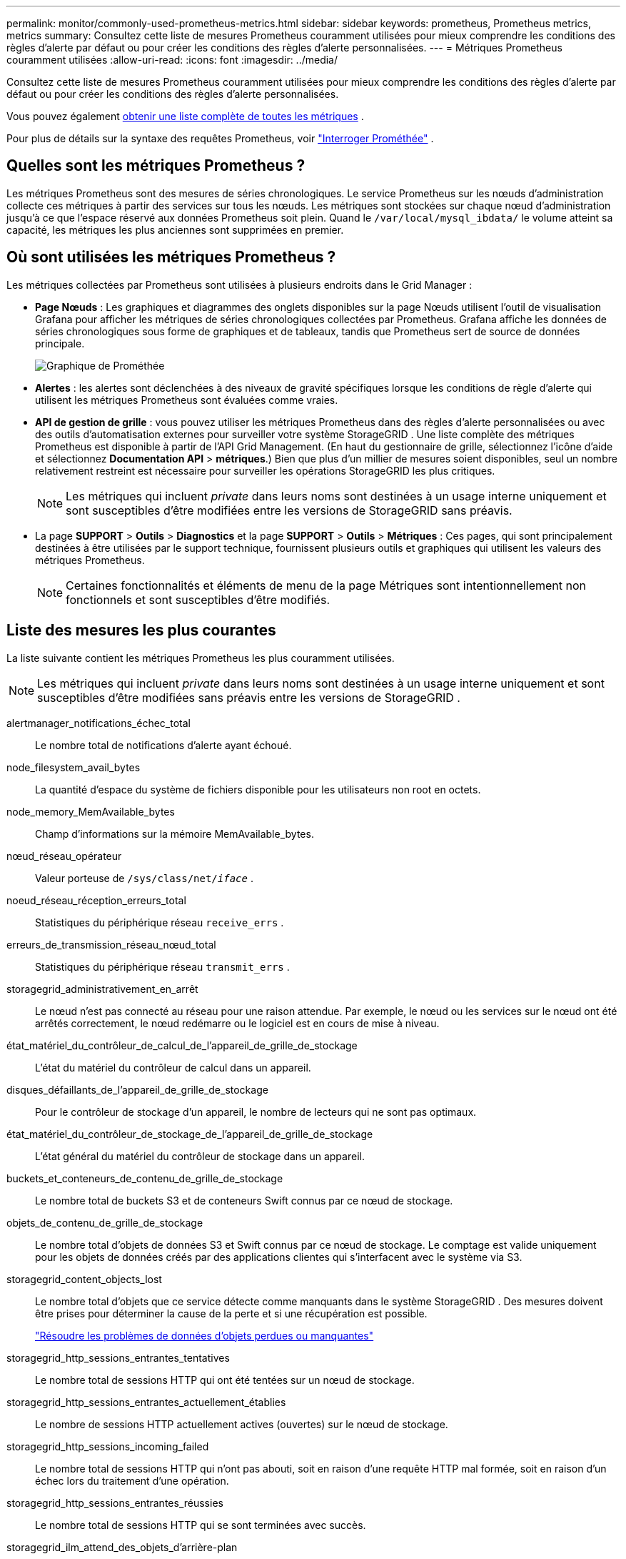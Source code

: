 ---
permalink: monitor/commonly-used-prometheus-metrics.html 
sidebar: sidebar 
keywords: prometheus, Prometheus metrics, metrics 
summary: Consultez cette liste de mesures Prometheus couramment utilisées pour mieux comprendre les conditions des règles d’alerte par défaut ou pour créer les conditions des règles d’alerte personnalisées. 
---
= Métriques Prometheus couramment utilisées
:allow-uri-read: 
:icons: font
:imagesdir: ../media/


[role="lead"]
Consultez cette liste de mesures Prometheus couramment utilisées pour mieux comprendre les conditions des règles d’alerte par défaut ou pour créer les conditions des règles d’alerte personnalisées.

Vous pouvez également <<obtain-all-metrics,obtenir une liste complète de toutes les métriques>> .

Pour plus de détails sur la syntaxe des requêtes Prometheus, voir https://prometheus.io/docs/prometheus/latest/querying/basics/["Interroger Prométhée"^] .



== Quelles sont les métriques Prometheus ?

Les métriques Prometheus sont des mesures de séries chronologiques.  Le service Prometheus sur les nœuds d’administration collecte ces métriques à partir des services sur tous les nœuds.  Les métriques sont stockées sur chaque nœud d'administration jusqu'à ce que l'espace réservé aux données Prometheus soit plein.  Quand le `/var/local/mysql_ibdata/` le volume atteint sa capacité, les métriques les plus anciennes sont supprimées en premier.



== Où sont utilisées les métriques Prometheus ?

Les métriques collectées par Prometheus sont utilisées à plusieurs endroits dans le Grid Manager :

* *Page Nœuds* : Les graphiques et diagrammes des onglets disponibles sur la page Nœuds utilisent l'outil de visualisation Grafana pour afficher les métriques de séries chronologiques collectées par Prometheus.  Grafana affiche les données de séries chronologiques sous forme de graphiques et de tableaux, tandis que Prometheus sert de source de données principale.
+
image::../media/nodes_page_network_traffic_graph.png[Graphique de Prométhée]

* *Alertes* : les alertes sont déclenchées à des niveaux de gravité spécifiques lorsque les conditions de règle d'alerte qui utilisent les métriques Prometheus sont évaluées comme vraies.
* *API de gestion de grille* : vous pouvez utiliser les métriques Prometheus dans des règles d'alerte personnalisées ou avec des outils d'automatisation externes pour surveiller votre système StorageGRID .  Une liste complète des métriques Prometheus est disponible à partir de l'API Grid Management.  (En haut du gestionnaire de grille, sélectionnez l'icône d'aide et sélectionnez *Documentation API* > *métriques*.)  Bien que plus d’un millier de mesures soient disponibles, seul un nombre relativement restreint est nécessaire pour surveiller les opérations StorageGRID les plus critiques.
+

NOTE: Les métriques qui incluent _private_ dans leurs noms sont destinées à un usage interne uniquement et sont susceptibles d'être modifiées entre les versions de StorageGRID sans préavis.

* La page *SUPPORT* > *Outils* > *Diagnostics* et la page *SUPPORT* > *Outils* > *Métriques* : Ces pages, qui sont principalement destinées à être utilisées par le support technique, fournissent plusieurs outils et graphiques qui utilisent les valeurs des métriques Prometheus.
+

NOTE: Certaines fonctionnalités et éléments de menu de la page Métriques sont intentionnellement non fonctionnels et sont susceptibles d'être modifiés.





== Liste des mesures les plus courantes

La liste suivante contient les métriques Prometheus les plus couramment utilisées.


NOTE: Les métriques qui incluent _private_ dans leurs noms sont destinées à un usage interne uniquement et sont susceptibles d'être modifiées sans préavis entre les versions de StorageGRID .

alertmanager_notifications_échec_total:: Le nombre total de notifications d’alerte ayant échoué.
node_filesystem_avail_bytes:: La quantité d'espace du système de fichiers disponible pour les utilisateurs non root en octets.
node_memory_MemAvailable_bytes:: Champ d'informations sur la mémoire MemAvailable_bytes.
nœud_réseau_opérateur:: Valeur porteuse de `/sys/class/net/_iface_` .
noeud_réseau_réception_erreurs_total:: Statistiques du périphérique réseau `receive_errs` .
erreurs_de_transmission_réseau_nœud_total:: Statistiques du périphérique réseau `transmit_errs` .
storagegrid_administrativement_en_arrêt:: Le nœud n'est pas connecté au réseau pour une raison attendue.  Par exemple, le nœud ou les services sur le nœud ont été arrêtés correctement, le nœud redémarre ou le logiciel est en cours de mise à niveau.
état_matériel_du_contrôleur_de_calcul_de_l'appareil_de_grille_de_stockage:: L'état du matériel du contrôleur de calcul dans un appareil.
disques_défaillants_de_l'appareil_de_grille_de_stockage:: Pour le contrôleur de stockage d'un appareil, le nombre de lecteurs qui ne sont pas optimaux.
état_matériel_du_contrôleur_de_stockage_de_l'appareil_de_grille_de_stockage:: L'état général du matériel du contrôleur de stockage dans un appareil.
buckets_et_conteneurs_de_contenu_de_grille_de_stockage:: Le nombre total de buckets S3 et de conteneurs Swift connus par ce nœud de stockage.
objets_de_contenu_de_grille_de_stockage:: Le nombre total d'objets de données S3 et Swift connus par ce nœud de stockage. Le comptage est valide uniquement pour les objets de données créés par des applications clientes qui s'interfacent avec le système via S3.
storagegrid_content_objects_lost:: Le nombre total d'objets que ce service détecte comme manquants dans le système StorageGRID .  Des mesures doivent être prises pour déterminer la cause de la perte et si une récupération est possible.
+
--
link:../troubleshoot/troubleshooting-lost-and-missing-object-data.html["Résoudre les problèmes de données d'objets perdues ou manquantes"]

--
storagegrid_http_sessions_entrantes_tentatives:: Le nombre total de sessions HTTP qui ont été tentées sur un nœud de stockage.
storagegrid_http_sessions_entrantes_actuellement_établies:: Le nombre de sessions HTTP actuellement actives (ouvertes) sur le nœud de stockage.
storagegrid_http_sessions_incoming_failed:: Le nombre total de sessions HTTP qui n'ont pas abouti, soit en raison d'une requête HTTP mal formée, soit en raison d'un échec lors du traitement d'une opération.
storagegrid_http_sessions_entrantes_réussies:: Le nombre total de sessions HTTP qui se sont terminées avec succès.
storagegrid_ilm_attend_des_objets_d'arrière-plan:: Le nombre total d'objets sur ce nœud en attente d'évaluation ILM à partir de l'analyse.
storagegrid_ilm_en_attente_d'évaluation_client_objets_par_seconde:: Le taux actuel auquel les objets sont évalués par rapport à la politique ILM sur ce nœud.
storagegrid_ilm_en_attente_d'objets_client:: Nombre total d'objets sur ce nœud en attente d'évaluation ILM à partir des opérations client (par exemple, l'ingestion).
storagegrid_ilm_en_attente_du_nombre_total_d'objets:: Le nombre total d'objets en attente d'évaluation ILM.
storagegrid_ilm_scan_objets_par_seconde:: La vitesse à laquelle les objets appartenant à ce nœud sont analysés et mis en file d'attente pour ILM.
storagegrid_ilm_scan_period_estimated_minutes:: Le temps estimé pour effectuer une analyse ILM complète sur ce nœud.
+
--
*Remarque :* une analyse complète ne garantit pas que l'ILM a été appliqué à tous les objets appartenant à ce nœud.

--
heure d'expiration du certificat du point de terminaison de l'équilibreur de charge de la grille de stockage:: Le temps d'expiration du certificat du point de terminaison de l'équilibreur de charge en secondes depuis l'époque.
storagegrid_metadata_queries_average_latency_milliseconds:: Le temps moyen requis pour exécuter une requête sur le magasin de métadonnées via ce service.
storagegrid_network_received_bytes:: La quantité totale de données reçues depuis l'installation.
octets_transmis_réseau_grille_de_stockage:: La quantité totale de données envoyées depuis l'installation.
pourcentage_d'utilisation_du_processeur_du_nœud_de_grille_de_stockage:: Le pourcentage de temps CPU disponible actuellement utilisé par ce service.  Indique à quel point le service est occupé.  La quantité de temps CPU disponible dépend du nombre de CPU du serveur.
storagegrid_ntp_chosen_time_source_offset_millisecondes:: Décalage systématique du temps fourni par une source de temps choisie.  Le décalage est introduit lorsque le délai pour atteindre une source de temps n'est pas égal au temps nécessaire à la source de temps pour atteindre le client NTP.
storagegrid_ntp_locked:: Le nœud n'est pas verrouillé sur un serveur NTP (Network Time Protocol).
storagegrid_s3_data_transfers_bytes_ingested:: Quantité totale de données ingérées à partir des clients S3 vers ce nœud de stockage depuis la dernière réinitialisation de l'attribut.
storagegrid_s3_data_transfers_bytes_retrieved:: Quantité totale de données récupérées par les clients S3 à partir de ce nœud de stockage depuis la dernière réinitialisation de l'attribut.
storagegrid_s3_operations_failed:: Nombre total d'opérations S3 ayant échoué (codes d'état HTTP 4xx et 5xx), à l'exclusion de celles causées par un échec d'autorisation S3.
storagegrid_s3_operations_successful:: Nombre total d'opérations S3 réussies (code d'état HTTP 2xx).
storagegrid_s3_operations_unauthorized:: Nombre total d’opérations S3 ayant échoué, résultant d’un échec d’autorisation.
jours d'expiration du certificat de l'interface de gestion du certificat du serveur de grille de stockage:: Le nombre de jours avant l’expiration du certificat de l’interface de gestion.
certificat_serveur_grille_de_stockage_points_de_terminaison_API_de_stockage_jours_expiration_du_certificat:: Le nombre de jours avant l’expiration du certificat API Object Storage.
service_grille_stockage_cpu_secondes:: La durée cumulée pendant laquelle le processeur a été utilisé par ce service depuis l'installation.
utilisation_mémoire_octets_service_grille_de_stockage:: La quantité de mémoire (RAM) actuellement utilisée par ce service.  Cette valeur est identique à celle affichée par l'utilitaire Linux top sous le nom RES.
service_grille_de_stockage_réseau_octets_reçus:: La quantité totale de données reçues par ce service depuis l'installation.
réseau_de_services_de_grille_de_stockage_octets_transmis:: La quantité totale de données envoyées par ce service.
redémarrages du service storagegrid:: Le nombre total de fois où le service a été redémarré.
storagegrid_service_runtime_seconds:: La durée totale d'exécution du service depuis l'installation.
storagegrid_service_uptime_seconds:: La durée totale d'exécution du service depuis son dernier redémarrage.
grille_de_stockage_état_courant:: L'état actuel des services de stockage.  Les valeurs des attributs sont :
+
--
* 10 = Hors ligne
* 15 = Entretien
* 20 = Lecture seule
* 30 = En ligne


--
état_stockage_grille_de_stockage:: L'état actuel des services de stockage.  Les valeurs des attributs sont :
+
--
* 0 = Aucune erreur
* 10 = En transition
* 20 = Espace libre insuffisant
* 30 = Volume(s) indisponible(s)
* 40 = Erreur


--
grille_de_stockage_utilisation_du_stockage_octets_de_données:: Une estimation de la taille totale des données d’objet répliquées et codées par effacement sur le nœud de stockage.
storagegrid_storage_utilisation_métadonnées_autorisées_octets:: L'espace total sur le volume 0 de chaque nœud de stockage autorisé pour les métadonnées d'objet.  Cette valeur est toujours inférieure à l'espace réel réservé aux métadonnées sur un nœud, car une partie de l'espace réservé est requise pour les opérations essentielles de la base de données (telles que le compactage et la réparation) et les futures mises à niveau matérielles et logicielles. L'espace autorisé pour les métadonnées d'objet contrôle la capacité globale de l'objet.
grille_de_stockage_utilisation_du_stockage_métadonnées_octets:: La quantité de métadonnées d'objet sur le volume de stockage 0, en octets.
storagegrid_storage_utilisation_total_espace_octets:: La quantité totale d'espace de stockage allouée à tous les magasins d'objets.
grille_de_stockage_utilisation_espace_utilisable_octets:: La quantité totale d'espace de stockage d'objets restant.  Calculé en additionnant la quantité d'espace disponible pour tous les magasins d'objets sur le nœud de stockage.
storagegrid_swift_data_transfers_bytes_ingérés:: Quantité totale de données ingérées à partir des clients Swift vers ce nœud de stockage depuis la dernière réinitialisation de l'attribut.
storagegrid_swift_data_transfers_bytes_récupérés:: Quantité totale de données récupérées par les clients Swift à partir de ce nœud de stockage depuis la dernière réinitialisation de l'attribut.
échec des opérations de storagegrid_swift:: Nombre total d'opérations Swift ayant échoué (codes d'état HTTP 4xx et 5xx), à l'exclusion de celles causées par un échec d'autorisation Swift.
storagegrid_swift_operations_successful:: Nombre total d'opérations Swift réussies (code d'état HTTP 2xx).
storagegrid_swift_operations_non_autorisé:: Nombre total d'opérations Swift ayant échoué, résultant d'un échec d'autorisation (codes d'état HTTP 401, 403, 405).
octets de données d'utilisation du locataire de la grille de stockage:: La taille logique de tous les objets pour le locataire.
nombre_d'objets_d'utilisation_locataire_de_grille_de_stockage:: Le nombre d'objets pour le locataire.
quota_d'utilisation_locataire_de_grille_de_stockage_octets:: La quantité maximale d'espace logique disponible pour les objets du locataire.  Si aucune mesure de quota n'est fournie, une quantité illimitée d'espace est disponible.




== Obtenez une liste de toutes les métriques

[[obtain-all-metrics]]Pour obtenir la liste complète des métriques, utilisez l'API Grid Management.

. En haut du gestionnaire de grille, sélectionnez l’icône d’aide et sélectionnez *Documentation API*.
. Localisez les opérations *métriques*.
. Exécuter le `GET /grid/metric-names` opération.
. Téléchargez les résultats.

